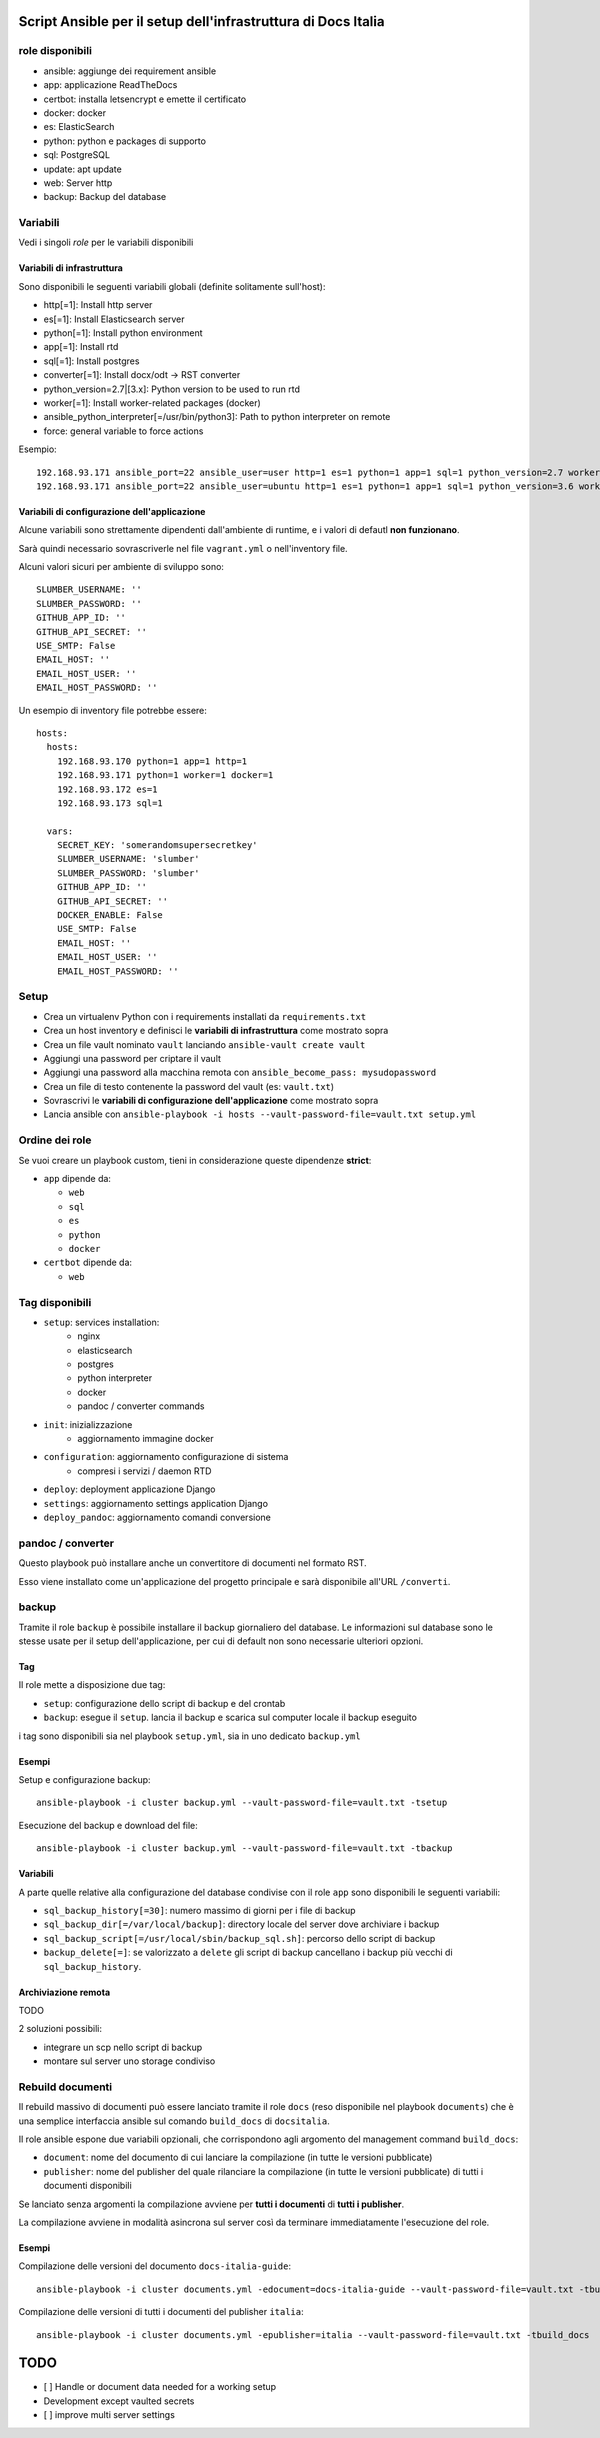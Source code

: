 ==============================================================
Script Ansible per il setup dell'infrastruttura di Docs Italia
==============================================================

role disponibili
================

* ansible: aggiunge dei requirement ansible
* app: applicazione ReadTheDocs
* certbot: installa letsencrypt e emette il certificato
* docker: docker
* es: ElasticSearch
* python: python e packages di supporto
* sql: PostgreSQL
* update: apt update
* web: Server http
* backup: Backup del database

Variabili
=========

Vedi i singoli `role` per le variabili disponibili

Variabili di infrastruttura
***************************

Sono disponibili le seguenti variabili globali (definite solitamente sull'host):

* http[=1]: Install http server
* es[=1]: Install Elasticsearch server
* python[=1]: Install python environment
* app[=1]: Install rtd
* sql[=1]: Install postgres
* converter[=1]: Install docx/odt -> RST converter
* python_version=2.7|[3.x]: Python version to be used to run rtd
* worker[=1]: Install worker-related packages (docker)
* ansible_python_interpreter[=/usr/bin/python3]: Path to python interpreter on remote
* force: general variable to force actions

Esempio::

    192.168.93.171 ansible_port=22 ansible_user=user http=1 es=1 python=1 app=1 sql=1 python_version=2.7 worker=1 docker=1 ansible_python_interpreter=/usr/bin/python2
    192.168.93.171 ansible_port=22 ansible_user=ubuntu http=1 es=1 python=1 app=1 sql=1 python_version=3.6 worker=1 docker=1 ansible_python_interpreter=/usr/bin/python3 rtd_domain=my.domain.it rtd_baseurl=my.domain.it rtd_proto=http converter=1 converter_branch=master docker_version=18.06.0~ce~3-0~ubuntu

Variabili di configurazione dell'applicazione
*********************************************

Alcune variabili sono strettamente dipendenti dall'ambiente di runtime, e i valori di defautl **non funzionano**.

Sarà quindi necessario sovrascriverle nel file ``vagrant.yml`` o nell'inventory file.

Alcuni valori sicuri per ambiente di sviluppo sono::

    SLUMBER_USERNAME: ''
    SLUMBER_PASSWORD: ''
    GITHUB_APP_ID: ''
    GITHUB_API_SECRET: ''
    USE_SMTP: False
    EMAIL_HOST: ''
    EMAIL_HOST_USER: ''
    EMAIL_HOST_PASSWORD: ''


Un esempio di inventory file potrebbe essere::

    hosts:
      hosts:
        192.168.93.170 python=1 app=1 http=1
        192.168.93.171 python=1 worker=1 docker=1
        192.168.93.172 es=1
        192.168.93.173 sql=1

      vars:
        SECRET_KEY: 'somerandomsupersecretkey'
        SLUMBER_USERNAME: 'slumber'
        SLUMBER_PASSWORD: 'slumber'
        GITHUB_APP_ID: ''
        GITHUB_API_SECRET: ''
        DOCKER_ENABLE: False
        USE_SMTP: False
        EMAIL_HOST: ''
        EMAIL_HOST_USER: ''
        EMAIL_HOST_PASSWORD: ''


Setup
=====

* Crea un virtualenv Python con i requirements installati da ``requirements.txt``
* Crea un host inventory e definisci le **variabili di infrastruttura** come mostrato sopra
* Crea un file vault nominato ``vault`` lanciando ``ansible-vault create vault``
* Aggiungi una password per criptare il vault
* Aggiungi una password alla macchina remota con ``ansible_become_pass: mysudopassword``
* Crea un file di testo contenente la password del vault (es: ``vault.txt``)
* Sovrascrivi le **variabili di configurazione dell'applicazione** come mostrato sopra
* Lancia ansible con ``ansible-playbook -i hosts --vault-password-file=vault.txt setup.yml``


Ordine dei role
===============

Se vuoi creare un playbook custom, tieni in considerazione queste dipendenze **strict**:

* ``app`` dipende da:

  * ``web``
  * ``sql``
  * ``es``
  * ``python``
  * ``docker``

* ``certbot`` dipende da:

  * ``web``

Tag disponibili
===============

* ``setup``: services installation:
    * nginx
    * elasticsearch
    * postgres
    * python interpreter
    * docker
    * pandoc / converter commands

* ``init``: inizializzazione
    * aggiornamento immagine docker

* ``configuration``: aggiornamento configurazione di sistema
    * compresi i servizi / daemon RTD

* ``deploy``: deployment applicazione Django

* ``settings``: aggiornamento settings application Django

* ``deploy_pandoc``: aggiornamento comandi conversione


pandoc / converter
==================

Questo playbook può installare anche un convertitore di documenti nel formato RST.

Esso viene installato come un'applicazione del progetto principale e sarà disponibile all'URL ``/converti``.

backup
======

Tramite il role ``backup`` è possibile installare il backup giornaliero del database. Le informazioni sul database
sono le stesse usate per il setup dell'applicazione, per cui di default non sono necessarie ulteriori opzioni.

Tag
***

Il role mette a disposizione due tag:

* ``setup``: configurazione dello script di backup e del crontab
* ``backup``: esegue il ``setup``. lancia il backup e scarica sul computer locale il backup eseguito

i tag sono disponibili sia nel playbook ``setup.yml``, sia in uno dedicato ``backup.yml``

Esempi
********

Setup e configurazione backup::

    ansible-playbook -i cluster backup.yml --vault-password-file=vault.txt -tsetup


Esecuzione del backup e download del file::

    ansible-playbook -i cluster backup.yml --vault-password-file=vault.txt -tbackup

Variabili
*********

A parte quelle relative alla configurazione del database condivise con il role ``app`` sono disponibili le seguenti variabili:

* ``sql_backup_history[=30]``: numero massimo di giorni per i file di backup
* ``sql_backup_dir[=/var/local/backup]``: directory locale del server dove archiviare i backup
* ``sql_backup_script[=/usr/local/sbin/backup_sql.sh]``: percorso dello script di backup
* ``backup_delete[=]``: se valorizzato a ``delete`` gli script di backup cancellano i backup più vecchi di ``sql_backup_history``.

Archiviazione remota
********************

TODO

2 soluzioni possibili:

* integrare un scp nello script di backup
* montare sul server uno storage condiviso

Rebuild documenti
=================

Il rebuild massivo di documenti può essere lanciato tramite il role ``docs`` (reso disponibile nel playbook ``documents``) che è una semplice interfaccia ansible sul comando ``build_docs`` di ``docsitalia``.

Il role ansible espone due variabili opzionali, che corrispondono agli argomento del management command ``build_docs``:

* ``document``: nome del documento di cui lanciare la compilazione (in tutte le versioni pubblicate)
* ``publisher``: nome del publisher del quale rilanciare la compilazione (in tutte le versioni pubblicate) di tutti i documenti disponibili

Se lanciato senza argomenti la compilazione avviene per **tutti i documenti** di **tutti i publisher**.

La compilazione avviene in modalità asincrona sul server così da terminare immediatamente l'esecuzione del role.

Esempi
******

Compilazione delle versioni del documento ``docs-italia-guide``::

    ansible-playbook -i cluster documents.yml -edocument=docs-italia-guide --vault-password-file=vault.txt -tbuild_docs

Compilazione delle versioni di tutti i documenti del publisher ``italia``::

    ansible-playbook -i cluster documents.yml -epublisher=italia --vault-password-file=vault.txt -tbuild_docs



====
TODO
====

* [ ] Handle or document data needed for a working setup

* Development except vaulted secrets
* [ ] improve multi server settings
